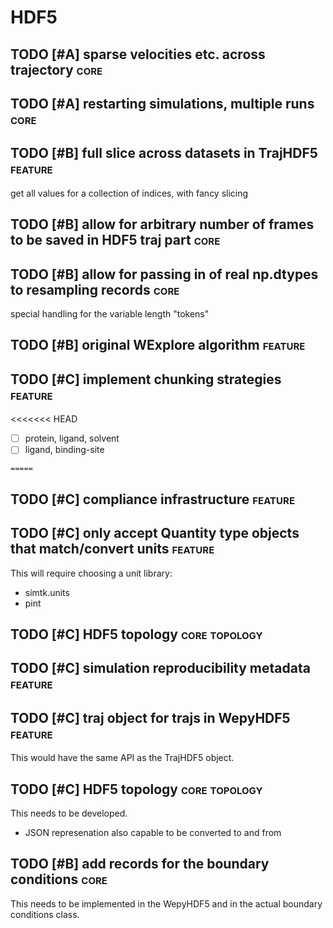 * HDF5

** TODO [#A] sparse velocities etc. across trajectory                  :core:
** TODO [#A] restarting simulations, multiple runs                     :core:


** TODO [#B] full slice across datasets in TrajHDF5                 :feature:

get all values for a collection of indices, with fancy slicing

** TODO [#B] allow for arbitrary number of frames to be saved in HDF5 traj part :core:


** TODO [#B] allow for passing in of real np.dtypes to resampling records :core:

special handling for the variable length "tokens"

** TODO [#B] original WExplore algorithm                            :feature:
** TODO [#C] implement chunking strategies                          :feature:

<<<<<<< HEAD
- [ ] protein, ligand, solvent
- [ ] ligand, binding-site
=======

** TODO [#C] compliance infrastructure                              :feature:

** TODO [#C] only accept Quantity type objects that match/convert units :feature:

This will require choosing a unit library:
- simtk.units
- pint

** TODO [#C] HDF5 topology                                    :core:topology:

** TODO [#C] simulation reproducibility metadata                    :feature:

** TODO [#C] traj object for trajs in WepyHDF5                      :feature:

This would have the same API as the TrajHDF5 object.

** TODO [#C] HDF5 topology                                    :core:topology:

This needs to be developed.
- JSON represenation also capable to be converted to and from


** TODO [#B] add records for the boundary conditions                   :core:
This needs to be implemented in the WepyHDF5 and in the actual
boundary conditions class.
